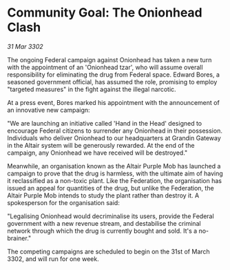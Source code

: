 * Community Goal: The Onionhead Clash

/31 Mar 3302/

The ongoing Federal campaign against Onionhead has taken a new turn with the appointment of an 'Onionhead tzar', who will assume overall responsibility for eliminating the drug from Federal space. Edward Bores, a seasoned government official, has assumed the role, promising to employ "targeted measures" in the fight against the illegal narcotic. 

At a press event, Bores marked his appointment with the announcement of an innovative new campaign: 

"We are launching an initiative called 'Hand in the Head' designed to encourage Federal citizens to surrender any Onionhead in their possession. Individuals who deliver Onionhead to our headquarters at Grandin Gateway in the Altair system will be generously rewarded. At the end of the campaign, any Onionhead we have received will be destroyed." 

Meanwhile, an organisation known as the Altair Purple Mob has launched a campaign to prove that the drug is harmless, with the ultimate aim of having it reclassified as a non-toxic plant. Like the Federation, the organisation has issued an appeal for quantities of the drug, but unlike the Federation, the Altair Purple Mob intends to study the plant rather than destroy it. A spokesperson for the organisation said: 

"Legalising Onionhead would decriminalise its users, provide the Federal government with a new revenue stream, and destabilise the criminal network through which the drug is currently bought and sold. It's a no-brainer." 

The competing campaigns are scheduled to begin on the 31st of March 3302, and will run for one week.